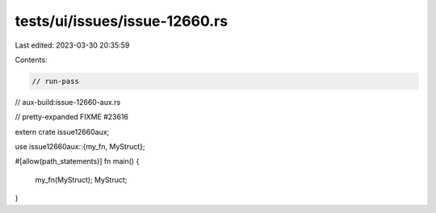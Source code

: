tests/ui/issues/issue-12660.rs
==============================

Last edited: 2023-03-30 20:35:59

Contents:

.. code-block:: rs

    // run-pass
// aux-build:issue-12660-aux.rs

// pretty-expanded FIXME #23616

extern crate issue12660aux;

use issue12660aux::{my_fn, MyStruct};

#[allow(path_statements)]
fn main() {
    my_fn(MyStruct);
    MyStruct;
}


